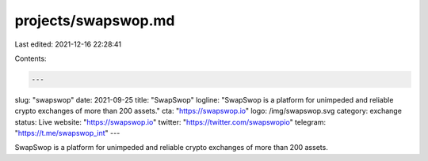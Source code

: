 projects/swapswop.md
====================

Last edited: 2021-12-16 22:28:41

Contents:

.. code-block:: md

    ---
slug: "swapswop"
date: 2021-09-25
title: "SwapSwop"
logline: "SwapSwop is a platform for unimpeded and reliable crypto exchanges of more than 200 assets."
cta: "https://swapswop.io"
logo: /img/swapswop.svg
category: exchange
status: Live
website: "https://swapswop.io"
twitter: "https://twitter.com/swapswopio"
telegram: "https://t.me/swapswop_int"
---

SwapSwop is a platform for unimpeded and reliable crypto exchanges of more than 200 assets.


